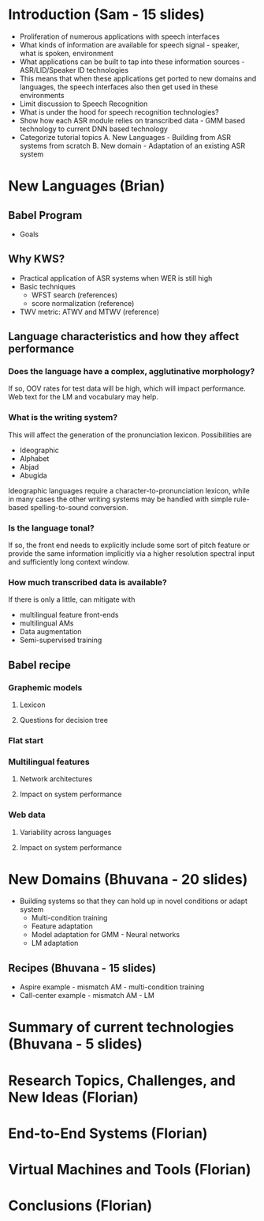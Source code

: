 * Introduction (Sam - 15 slides)
  - Proliferation of numerous applications with speech interfaces
  - What kinds of information are available for speech signal -
    speaker, what is spoken, environment
  - What applications can be built to tap into these information
    sources - ASR/LID/Speaker ID technologies
  - This means that when these applications get ported to new domains
    and languages, the speech interfaces also then get used in these
    environments
  - Limit discussion to Speech Recognition
  - What is under the hood for speech recognition technologies?
  - Show how each ASR module relies on transcribed data - GMM based
    technology to current DNN based technology
  - Categorize tutorial topics
    A. New Languages - Building from ASR systems from scratch
    B. New domain - Adaptation of an existing ASR system

* New Languages (Brian)
** Babel Program
   - Goals

** Why KWS?
   - Practical application of ASR systems when WER is still high
   - Basic techniques
     - WFST search (references)
     - score normalization (reference)
   - TWV metric:  ATWV and MTWV (reference)

** Language characteristics and how they affect performance
*** Does the language have a complex, agglutinative morphology?
    If so, OOV rates for test data will be high, which will impact
    performance.  Web text for the LM and vocabulary may help.
*** What is the writing system?
    This will affect the generation of the pronunciation lexicon.
    Possibilities are
    - Ideographic
    - Alphabet
    - Abjad
    - Abugida
    Ideographic languages require a character-to-pronunciation
    lexicon, while in many cases the other writing systems may be
    handled with simple rule-based spelling-to-sound conversion.
*** Is the language tonal?
    If so, the front end needs to explicitly include some sort of
    pitch feature or provide the same information implicitly via a
    higher resolution spectral input and sufficiently long context
    window.
*** How much transcribed data is available?
    If there is only a little, can mitigate with
    - multilingual feature front-ends
    - multilingual AMs
    - Data augmentation
    - Semi-supervised training

** Babel recipe
*** Graphemic models
**** Lexicon
**** Questions for decision tree

*** Flat start

*** Multilingual features
**** Network architectures
**** Impact on system performance

*** Web data
**** Variability across languages
**** Impact on system performance

* New Domains (Bhuvana - 20 slides)
  - Building systems so that they can hold up in novel conditions or
    adapt system
    - Multi-condition training
    - Feature adaptation
    - Model adaptation for GMM - Neural networks
    - LM adaptation

** Recipes (Bhuvana - 15 slides)
   - Aspire example - mismatch AM - multi-condition training
   - Call-center example - mismatch AM - LM

* Summary of current technologies (Bhuvana - 5 slides)

* Research Topics, Challenges, and New Ideas (Florian)

* End-to-End Systems (Florian)

* Virtual Machines and Tools (Florian)

* Conclusions (Florian)
